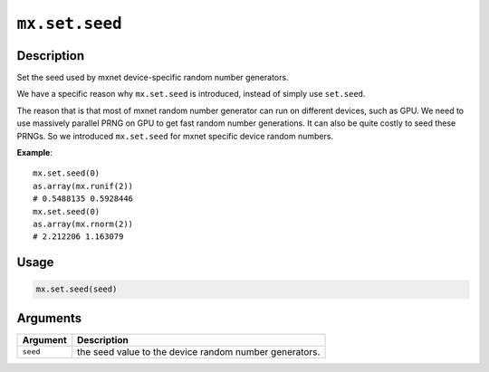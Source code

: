 

``mx.set.seed``
==============================

Description
----------------------

Set the seed used by mxnet device-specific random number generators.

We have a specific reason why ``mx.set.seed`` is introduced,
instead of simply use ``set.seed``.

The reason that is that most of mxnet random number generator
can run on different devices, such as GPU.
We need to use massively parallel PRNG on GPU to get fast
random number generations. It can also be quite costly to seed these PRNGs.
So we introduced ``mx.set.seed`` for mxnet specific device random numbers.

**Example**::

	 mx.set.seed(0)
	 as.array(mx.runif(2))
	 # 0.5488135 0.5928446
	 mx.set.seed(0)
	 as.array(mx.rnorm(2))
	 # 2.212206 1.163079
	 
Usage
----------

.. code:: r

	mx.set.seed(seed)

Arguments
------------------

+----------------------------------------+------------------------------------------------------------+
| Argument                               | Description                                                |
+========================================+============================================================+
| ``seed``                               | the seed value to the device random number generators.     |
+----------------------------------------+------------------------------------------------------------+



